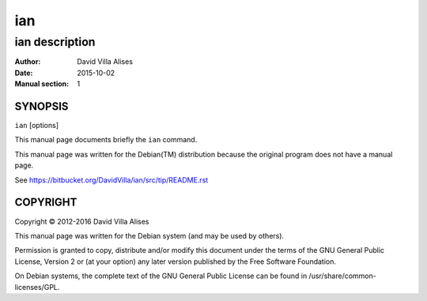 ===
ian
===

---------------
ian description
---------------

:Author: David Villa Alises
:date:   2015-10-02
:Manual section: 1

SYNOPSIS
========

``ian`` [options]

This manual page documents briefly the ``ian`` command.

This manual page was written for the Debian(TM) distribution because
the original program does not have a manual page.

See https://bitbucket.org/DavidVilla/ian/src/tip/README.rst


COPYRIGHT
=========

Copyright © 2012-2016 David Villa Alises

This manual page was written for the Debian system (and may be used by
others).

Permission is granted to copy, distribute and/or modify this document
under the terms of the GNU General Public License, Version 2 or (at
your option) any later version published by the Free Software
Foundation.

On Debian systems, the complete text of the GNU General Public License
can be found in /usr/share/common-licenses/GPL.
